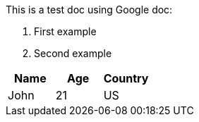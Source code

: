 This is a test doc using Google doc:

. First example
. Second example


|===
|Name|Age|Country

|John|21|US
|===
